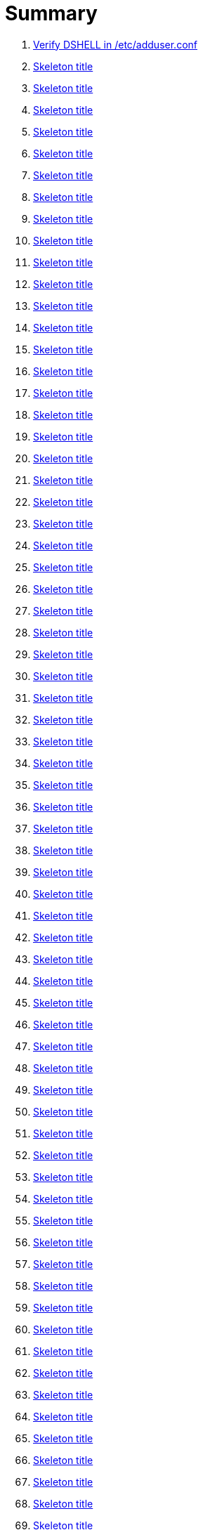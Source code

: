 = Summary

. link:sections/adduser/verify_dshell_in_adduser.adoc[Verify DSHELL in /etc/adduser.conf]
. link:sections/adduser/verify_inactive_in_useradd.adoc[Skeleton title]
. link:sections/adduser/verify_shell_in_useradd.adoc[Skeleton title]
. link:sections/aide/verify_aide_timer_is_enabled.adoc[Skeleton title]
. link:sections/apparmor/verify_pam_apparmor.adoc[Skeleton title]
. link:sections/apport/verify_that_apport_is_masked.adoc[Skeleton title]
. link:sections/apport/verify_that_apport_is_not_installed.adoc[Skeleton title]
. link:sections/apport/verify_that_etc_default_apport_do_not_exist.adoc[Skeleton title]
. link:sections/aptget/verify_apt_allowredirect.adoc[Skeleton title]
. link:sections/aptget/verify_apt_allowunauthenticated.adoc[Skeleton title]
. link:sections/aptget/verify_apt_autocleaninterval.adoc[Skeleton title]
. link:sections/aptget/verify_apt_automaticremove.adoc[Skeleton title]
. link:sections/aptget/verify_apt_install-recommends.adoc[Skeleton title]
. link:sections/aptget/verify_apt_install-suggests.adoc[Skeleton title]
. link:sections/aptget/verify_apt_remove-unused-dependencies.adoc[Skeleton title]
. link:sections/aptget/verify_apt_runtime_allowredirect.adoc[Skeleton title]
. link:sections/aptget/verify_apt_runtime_allowunauthenticated.adoc[Skeleton title]
. link:sections/aptget/verify_apt_runtime_autocleaninterval.adoc[Skeleton title]
. link:sections/aptget/verify_apt_runtime_automaticremove.adoc[Skeleton title]
. link:sections/aptget/verify_apt_runtime_install-recommends.adoc[Skeleton title]
. link:sections/aptget/verify_apt_runtime_install-suggests.adoc[Skeleton title]
. link:sections/aptget/verify_apt_runtime_remove-unused-dependencies.adoc[Skeleton title]
. link:sections/auditd/verify_auditd_fail_code_in_etc_audit.adoc[Skeleton title]
. link:sections/auditd/verify_auditd_is_enabled.adoc[Skeleton title]
. link:sections/auditd/verify_auditd_runtime_bin_journalctl.adoc[Skeleton title]
. link:sections/auditd/verify_auditd_runtime_bin_su.adoc[Skeleton title]
. link:sections/auditd/verify_auditd_runtime_bin_systemctl.adoc[Skeleton title]
. link:sections/auditd/verify_auditd_runtime_etc_aliases.adoc[Skeleton title]
. link:sections/auditd/verify_auditd_runtime_etc_apparmor.adoc[Skeleton title]
. link:sections/auditd/verify_auditd_runtime_etc_apparmor_d.adoc[Skeleton title]
. link:sections/auditd/verify_auditd_runtime_etc_audisp.adoc[Skeleton title]
. link:sections/auditd/verify_auditd_runtime_etc_audit.adoc[Skeleton title]
. link:sections/auditd/verify_auditd_runtime_etc_cron_allow.adoc[Skeleton title]
. link:sections/auditd/verify_auditd_runtime_etc_cron_d.adoc[Skeleton title]
. link:sections/auditd/verify_auditd_runtime_etc_cron_daily.adoc[Skeleton title]
. link:sections/auditd/verify_auditd_runtime_etc_cron_deny.adoc[Skeleton title]
. link:sections/auditd/verify_auditd_runtime_etc_cron_hourly.adoc[Skeleton title]
. link:sections/auditd/verify_auditd_runtime_etc_cron_monthly.adoc[Skeleton title]
. link:sections/auditd/verify_auditd_runtime_etc_cron_weekly.adoc[Skeleton title]
. link:sections/auditd/verify_auditd_runtime_etc_crontab.adoc[Skeleton title]
. link:sections/auditd/verify_auditd_runtime_etc_group.adoc[Skeleton title]
. link:sections/auditd/verify_auditd_runtime_etc_hosts.adoc[Skeleton title]
. link:sections/auditd/verify_auditd_runtime_etc_init.adoc[Skeleton title]
. link:sections/auditd/verify_auditd_runtime_etc_init_d.adoc[Skeleton title]
. link:sections/auditd/verify_auditd_runtime_etc_inittab.adoc[Skeleton title]
. link:sections/auditd/verify_auditd_runtime_etc_issue.adoc[Skeleton title]
. link:sections/auditd/verify_auditd_runtime_etc_issue_net.adoc[Skeleton title]
. link:sections/auditd/verify_auditd_runtime_etc_ld_so_conf.adoc[Skeleton title]
. link:sections/auditd/verify_auditd_runtime_etc_libaudit_conf.adoc[Skeleton title]
. link:sections/auditd/verify_auditd_runtime_etc_localtime.adoc[Skeleton title]
. link:sections/auditd/verify_auditd_runtime_etc_login_defs.adoc[Skeleton title]
. link:sections/auditd/verify_auditd_runtime_etc_modprobe_conf.adoc[Skeleton title]
. link:sections/auditd/verify_auditd_runtime_etc_modprobe_d.adoc[Skeleton title]
. link:sections/auditd/verify_auditd_runtime_etc_modules.adoc[Skeleton title]
. link:sections/auditd/verify_auditd_runtime_etc_network.adoc[Skeleton title]
. link:sections/auditd/verify_auditd_runtime_etc_pam_d.adoc[Skeleton title]
. link:sections/auditd/verify_auditd_runtime_etc_passwd.adoc[Skeleton title]
. link:sections/auditd/verify_auditd_runtime_etc_postfix.adoc[Skeleton title]
. link:sections/auditd/verify_auditd_runtime_etc_securetty.adoc[Skeleton title]
. link:sections/auditd/verify_auditd_runtime_etc_security_limits_conf.adoc[Skeleton title]
. link:sections/auditd/verify_auditd_runtime_etc_security_namespace_conf.adoc[Skeleton title]
. link:sections/auditd/verify_auditd_runtime_etc_security_namespace_init.adoc[Skeleton title]
. link:sections/auditd/verify_auditd_runtime_etc_security_pam_env_conf.adoc[Skeleton title]
. link:sections/auditd/verify_auditd_runtime_etc_sudoers.adoc[Skeleton title]
. link:sections/auditd/verify_auditd_runtime_etc_sudoers_d.adoc[Skeleton title]
. link:sections/auditd/verify_auditd_runtime_etc_sysctl_conf.adoc[Skeleton title]
. link:sections/auditd/verify_auditd_runtime_etc_systemd.adoc[Skeleton title]
. link:sections/auditd/verify_auditd_runtime_etc_timezone.adoc[Skeleton title]
. link:sections/auditd/verify_auditd_runtime_fail_code.adoc[Skeleton title]
. link:sections/auditd/verify_auditd_runtime_sbin_apparmor_parser.adoc[Skeleton title]
. link:sections/auditd/verify_auditd_runtime_sbin_auditctl.adoc[Skeleton title]
. link:sections/auditd/verify_auditd_runtime_sbin_auditd.adoc[Skeleton title]
. link:sections/auditd/verify_auditd_runtime_sbin_halt.adoc[Skeleton title]
. link:sections/auditd/verify_auditd_runtime_sbin_insmod.adoc[Skeleton title]
. link:sections/auditd/verify_auditd_runtime_sbin_modprobe.adoc[Skeleton title]
. link:sections/auditd/verify_auditd_runtime_sbin_poweroff.adoc[Skeleton title]
. link:sections/auditd/verify_auditd_runtime_sbin_reboot.adoc[Skeleton title]
. link:sections/auditd/verify_auditd_runtime_sbin_rmmod.adoc[Skeleton title]
. link:sections/auditd/verify_auditd_runtime_sbin_shutdown.adoc[Skeleton title]
. link:sections/auditd/verify_auditd_runtime_usr_bin_passwd.adoc[Skeleton title]
. link:sections/auditd/verify_auditd_runtime_usr_bin_sudo.adoc[Skeleton title]
. link:sections/auditd/verify_auditd_runtime_usr_sbin_aa-complain.adoc[Skeleton title]
. link:sections/auditd/verify_auditd_runtime_usr_sbin_aa-disable.adoc[Skeleton title]
. link:sections/auditd/verify_auditd_runtime_usr_sbin_aa-enforce.adoc[Skeleton title]
. link:sections/auditd/verify_auditd_runtime_usr_sbin_addgroup.adoc[Skeleton title]
. link:sections/auditd/verify_auditd_runtime_usr_sbin_adduser.adoc[Skeleton title]
. link:sections/auditd/verify_auditd_runtime_usr_sbin_groupadd.adoc[Skeleton title]
. link:sections/auditd/verify_auditd_runtime_usr_sbin_groupmod.adoc[Skeleton title]
. link:sections/auditd/verify_auditd_runtime_usr_sbin_useradd.adoc[Skeleton title]
. link:sections/auditd/verify_auditd_runtime_usr_sbin_usermod.adoc[Skeleton title]
. link:sections/auditd/verify_bin_journalctl_in_etc_audit.adoc[Skeleton title]
. link:sections/auditd/verify_bin_su_in_etc_audit.adoc[Skeleton title]
. link:sections/auditd/verify_bin_systemctl_in_etc_audit.adoc[Skeleton title]
. link:sections/auditd/verify_etc_aliases_in_etc_audit.adoc[Skeleton title]
. link:sections/auditd/verify_etc_apparmor_d_in_etc_audit.adoc[Skeleton title]
. link:sections/auditd/verify_etc_apparmor_in_etc_audit.adoc[Skeleton title]
. link:sections/auditd/verify_etc_audisp_in_etc_audit.adoc[Skeleton title]
. link:sections/auditd/verify_etc_audit_in_etc_audit.adoc[Skeleton title]
. link:sections/auditd/verify_etc_cron_allow_in_etc_audit.adoc[Skeleton title]
. link:sections/auditd/verify_etc_cron_d_in_etc_audit.adoc[Skeleton title]
. link:sections/auditd/verify_etc_cron_daily_in_etc_audit.adoc[Skeleton title]
. link:sections/auditd/verify_etc_cron_deny_in_etc_audit.adoc[Skeleton title]
. link:sections/auditd/verify_etc_cron_hourly_in_etc_audit.adoc[Skeleton title]
. link:sections/auditd/verify_etc_cron_monthly_in_etc_audit.adoc[Skeleton title]
. link:sections/auditd/verify_etc_cron_weekly_in_etc_audit.adoc[Skeleton title]
. link:sections/auditd/verify_etc_crontab_in_etc_audit.adoc[Skeleton title]
. link:sections/auditd/verify_etc_group_in_etc_audit.adoc[Skeleton title]
. link:sections/auditd/verify_etc_hosts_in_etc_audit.adoc[Skeleton title]
. link:sections/auditd/verify_etc_init_d_in_etc_audit.adoc[Skeleton title]
. link:sections/auditd/verify_etc_init_in_etc_audit.adoc[Skeleton title]
. link:sections/auditd/verify_etc_inittab_in_etc_audit.adoc[Skeleton title]
. link:sections/auditd/verify_etc_issue_in_etc_audit.adoc[Skeleton title]
. link:sections/auditd/verify_etc_issue_net_in_etc_audit.adoc[Skeleton title]
. link:sections/auditd/verify_etc_ld_so_conf_in_etc_audit.adoc[Skeleton title]
. link:sections/auditd/verify_etc_libaudit_conf_in_etc_audit.adoc[Skeleton title]
. link:sections/auditd/verify_etc_localtime_in_etc_audit.adoc[Skeleton title]
. link:sections/auditd/verify_etc_login_defs_in_etc_audit.adoc[Skeleton title]
. link:sections/auditd/verify_etc_modprobe_conf_in_etc_audit.adoc[Skeleton title]
. link:sections/auditd/verify_etc_modprobe_d_in_etc_audit.adoc[Skeleton title]
. link:sections/auditd/verify_etc_modules_in_etc_audit.adoc[Skeleton title]
. link:sections/auditd/verify_etc_network_in_etc_audit.adoc[Skeleton title]
. link:sections/auditd/verify_etc_pam_d_in_etc_audit.adoc[Skeleton title]
. link:sections/auditd/verify_etc_passwd_in_etc_audit.adoc[Skeleton title]
. link:sections/auditd/verify_etc_postfix_in_etc_audit.adoc[Skeleton title]
. link:sections/auditd/verify_etc_securetty_in_etc_audit.adoc[Skeleton title]
. link:sections/auditd/verify_etc_security_limits_conf_in_etc_audit.adoc[Skeleton title]
. link:sections/auditd/verify_etc_security_namespace_conf_in_etc_audit.adoc[Skeleton title]
. link:sections/auditd/verify_etc_security_namespace_init_in_etc_audit.adoc[Skeleton title]
. link:sections/auditd/verify_etc_security_pam_env_conf_in_etc_audit.adoc[Skeleton title]
. link:sections/auditd/verify_etc_sudoers_d_in_etc_audit.adoc[Skeleton title]
. link:sections/auditd/verify_etc_sudoers_in_etc_audit.adoc[Skeleton title]
. link:sections/auditd/verify_etc_sysctl_conf_in_etc_audit.adoc[Skeleton title]
. link:sections/auditd/verify_etc_systemd_in_etc_audit.adoc[Skeleton title]
. link:sections/auditd/verify_etc_timezone_in_etc_audit.adoc[Skeleton title]
. link:sections/auditd/verify_sbin_apparmor_parser_in_etc_audit.adoc[Skeleton title]
. link:sections/auditd/verify_sbin_auditctl_in_etc_audit.adoc[Skeleton title]
. link:sections/auditd/verify_sbin_auditd_in_etc_audit.adoc[Skeleton title]
. link:sections/auditd/verify_sbin_halt_in_etc_audit.adoc[Skeleton title]
. link:sections/auditd/verify_sbin_insmod_in_etc_audit.adoc[Skeleton title]
. link:sections/auditd/verify_sbin_modprobe_in_etc_audit.adoc[Skeleton title]
. link:sections/auditd/verify_sbin_poweroff_in_etc_audit.adoc[Skeleton title]
. link:sections/auditd/verify_sbin_reboot_in_etc_audit.adoc[Skeleton title]
. link:sections/auditd/verify_sbin_rmmod_in_etc_audit.adoc[Skeleton title]
. link:sections/auditd/verify_sbin_shutdown_in_etc_audit.adoc[Skeleton title]
. link:sections/auditd/verify_that_audit_is_enabled.adoc[Skeleton title]
. link:sections/auditd/verify_usr_bin_passwd_in_etc_audit.adoc[Skeleton title]
. link:sections/auditd/verify_usr_bin_sudo_in_etc_audit.adoc[Skeleton title]
. link:sections/auditd/verify_usr_sbin_aa-complain_in_etc_audit.adoc[Skeleton title]
. link:sections/auditd/verify_usr_sbin_aa-disable_in_etc_audit.adoc[Skeleton title]
. link:sections/auditd/verify_usr_sbin_aa-enforce_in_etc_audit.adoc[Skeleton title]
. link:sections/auditd/verify_usr_sbin_addgroup_in_etc_audit.adoc[Skeleton title]
. link:sections/auditd/verify_usr_sbin_adduser_in_etc_audit.adoc[Skeleton title]
. link:sections/auditd/verify_usr_sbin_groupadd_in_etc_audit.adoc[Skeleton title]
. link:sections/auditd/verify_usr_sbin_groupmod_in_etc_audit.adoc[Skeleton title]
. link:sections/auditd/verify_usr_sbin_useradd_in_etc_audit.adoc[Skeleton title]
. link:sections/auditd/verify_usr_sbin_usermod_in_etc_audit.adoc[Skeleton title]
. link:sections/compilers/verify_usr_bin_make_permission.adoc[Skeleton title]
. link:sections/coredump/ensure_that_theres_no_coredump_storage_in_coredumpconf.adoc[Skeleton title]
. link:sections/coredump/verify_processsizemax_in_coredumpconf.adoc[Skeleton title]
. link:sections/cron/ensure_atd_is_masked.adoc[Skeleton title]
. link:sections/cron/ensure_etc_at_deny_is_removed.adoc[Skeleton title]
. link:sections/cron/ensure_etc_cron_deny_is_removed.adoc[Skeleton title]
. link:sections/cron/verify_cron_logging_is_enabled.adoc[Skeleton title]
. link:sections/cron/verify_root_in_etc_at_allow.adoc[Skeleton title]
. link:sections/cron/verify_root_in_etc_cron_allow.adoc[Skeleton title]
. link:sections/disablefs/verify_that_kernel_module_cramfs_is_disabled_in_etc_modprobe_d.adoc[Skeleton title]
. link:sections/disablefs/verify_that_kernel_module_freevxfs_is_disabled_in_etc_modprobe_d.adoc[Skeleton title]
. link:sections/disablefs/verify_that_kernel_module_hfs_is_disabled_in_etc_modprobe_d.adoc[Skeleton title]
. link:sections/disablefs/verify_that_kernel_module_hfsplus_is_disabled_in_etc_modprobe_d.adoc[Skeleton title]
. link:sections/disablefs/verify_that_kernel_module_jffs2_is_disabled_in_etc_modprobe_d.adoc[Skeleton title]
. link:sections/disablefs/verify_that_kernel_module_squashfs_is_disabled_in_etc_modprobe_d.adoc[Skeleton title]
. link:sections/disablefs/verify_that_kernel_module_udf_is_disabled_in_etc_modprobe_d.adoc[Skeleton title]
. link:sections/disablefs/verify_that_kernel_module_vfat_is_disabled_in_etc_modprobe_d.adoc[Skeleton title]
. link:sections/disablefs/verify_that_runtime_kernel_module_cramfs_is_disabled.adoc[Skeleton title]
. link:sections/disablefs/verify_that_runtime_kernel_module_freevxfs_is_disabled.adoc[Skeleton title]
. link:sections/disablefs/verify_that_runtime_kernel_module_hfs_is_disabled.adoc[Skeleton title]
. link:sections/disablefs/verify_that_runtime_kernel_module_hfsplus_is_disabled.adoc[Skeleton title]
. link:sections/disablefs/verify_that_runtime_kernel_module_jffs2_is_disabled.adoc[Skeleton title]
. link:sections/disablefs/verify_that_runtime_kernel_module_squashfs_is_disabled.adoc[Skeleton title]
. link:sections/disablefs/verify_that_runtime_kernel_module_udf_is_disabled.adoc[Skeleton title]
. link:sections/disablefs/verify_that_runtime_kernel_module_vfat_is_disabled.adoc[Skeleton title]
. link:sections/disablemod/verify_that_kernel_module_bluetooth_is_disabled.adoc[Skeleton title]
. link:sections/disablemod/verify_that_kernel_module_bnep_is_disabled.adoc[Skeleton title]
. link:sections/disablemod/verify_that_kernel_module_btusb_is_disabled.adoc[Skeleton title]
. link:sections/disablemod/verify_that_kernel_module_firewire-core_is_disabled.adoc[Skeleton title]
. link:sections/disablemod/verify_that_kernel_module_net-pf-31_is_disabled.adoc[Skeleton title]
. link:sections/disablemod/verify_that_kernel_module_pcspkr_is_disabled.adoc[Skeleton title]
. link:sections/disablemod/verify_that_kernel_module_soundcore_is_disabled.adoc[Skeleton title]
. link:sections/disablemod/verify_that_kernel_module_thunderbolt_is_disabled.adoc[Skeleton title]
. link:sections/disablemod/verify_that_kernel_module_usb-midi_is_disabled.adoc[Skeleton title]
. link:sections/disablemod/verify_that_kernel_module_usb-storage_is_disabled.adoc[Skeleton title]
. link:sections/disablenet/verify_that_kernel_module_dccp_is_disabled.adoc[Skeleton title]
. link:sections/disablenet/verify_that_kernel_module_rds_is_disabled.adoc[Skeleton title]
. link:sections/disablenet/verify_that_kernel_module_sctp_is_disabled.adoc[Skeleton title]
. link:sections/disablenet/verify_that_kernel_module_tipc_is_disabled.adoc[Skeleton title]
. link:sections/fstab/ensure_a_floppy_is_not_mounted.adoc[Skeleton title]
. link:sections/fstab/ensure_a_floppy_is_not_present_in_etc_fstab.adoc[Skeleton title]
. link:sections/fstab/ensure_tmp_is_not_present_in_etc_fstab.adoc[Skeleton title]
. link:sections/fstab/ensure_var_tmp_is_not_present_in_etc_fstab.adoc[Skeleton title]
. link:sections/fstab/verify_that_dev_shm_is_mounted_with_nodev.adoc[Skeleton title]
. link:sections/fstab/verify_that_dev_shm_is_mounted_with_nosuid.adoc[Skeleton title]
. link:sections/fstab/verify_that_home_is_a_separate_partition.adoc[Skeleton title]
. link:sections/fstab/verify_that_home_is_mounted_with_nodev.adoc[Skeleton title]
. link:sections/fstab/verify_that_home_is_mounted_with_nosuid.adoc[Skeleton title]
. link:sections/fstab/verify_that_proc_is_mounted_with_hidepid.adoc[Skeleton title]
. link:sections/fstab/verify_that_proc_is_mounted_with_nodev.adoc[Skeleton title]
. link:sections/fstab/verify_that_proc_is_mounted_with_noexec.adoc[Skeleton title]
. link:sections/fstab/verify_that_proc_is_mounted_with_nosuid.adoc[Skeleton title]
. link:sections/fstab/verify_that_run_shm_is_mounted_with_nodev.adoc[Skeleton title]
. link:sections/fstab/verify_that_run_shm_is_mounted_with_noexec.adoc[Skeleton title]
. link:sections/fstab/verify_that_run_shm_is_mounted_with_nosuid.adoc[Skeleton title]
. link:sections/fstab/verify_that_tmp_is_mounted_with_nodev.adoc[Skeleton title]
. link:sections/fstab/verify_that_tmp_is_mounted_with_noexec.adoc[Skeleton title]
. link:sections/fstab/verify_that_tmp_is_mounted_with_nosuid.adoc[Skeleton title]
. link:sections/fstab/verify_that_tmp_mount_is_enabled.adoc[Skeleton title]
. link:sections/fstab/verify_that_var-tmp_mount_is_enabled.adoc[Skeleton title]
. link:sections/fstab/verify_that_var_log_audit_is_a_separate_partition.adoc[Skeleton title]
. link:sections/fstab/verify_that_var_log_audit_is_mounted_with_nodev.adoc[Skeleton title]
. link:sections/fstab/verify_that_var_log_audit_is_mounted_with_noexec.adoc[Skeleton title]
. link:sections/fstab/verify_that_var_log_audit_is_mounted_with_nosuid.adoc[Skeleton title]
. link:sections/fstab/verify_that_var_log_is_a_separate_partition.adoc[Skeleton title]
. link:sections/fstab/verify_that_var_log_is_mounted_with_nodev.adoc[Skeleton title]
. link:sections/fstab/verify_that_var_log_is_mounted_with_noexec.adoc[Skeleton title]
. link:sections/fstab/verify_that_var_log_is_mounted_with_nosuid.adoc[Skeleton title]
. link:sections/fstab/verify_that_var_tmp_is_mounted_with_nodev.adoc[Skeleton title]
. link:sections/fstab/verify_that_var_tmp_is_mounted_with_noexec.adoc[Skeleton title]
. link:sections/fstab/verify_that_var_tmp_is_mounted_with_nosuid.adoc[Skeleton title]
. link:sections/fstab/verify_tmp_nodev_option.adoc[Skeleton title]
. link:sections/fstab/verify_tmp_noexec_option.adoc[Skeleton title]
. link:sections/fstab/verify_tmp_nosuid_option.adoc[Skeleton title]
. link:sections/fstab/verify_var_tmp_nodev_option.adoc[Skeleton title]
. link:sections/fstab/verify_var_tmp_noexec_option.adoc[Skeleton title]
. link:sections/fstab/verify_var_tmp_nosuid_option.adoc[Skeleton title]
. link:sections/hosts/verify_etc_hosts_allow.adoc[Skeleton title]
. link:sections/hosts/verify_etc_hosts_deny.adoc[Skeleton title]
. link:sections/journalctl/verify_that_journald_compresses_logs_in_journaldconf.adoc[Skeleton title]
. link:sections/journalctl/verify_that_journald_forwards_to_syslog_in_journaldconf.adoc[Skeleton title]
. link:sections/journalctl/verify_that_journald_storage_is_persistent_in_journaldconf.adoc[Skeleton title]
. link:sections/journalctl/verify_that_logrotate_compresses_logs_in_logrotate.adoc[Skeleton title]
. link:sections/limits/verify_hard_core_in_limitsconf.adoc[Skeleton title]
. link:sections/limits/verify_hard_nproc_in_limitsconf.adoc[Skeleton title]
. link:sections/limits/verify_maxlogins_in_limitsconf.adoc[Skeleton title]
. link:sections/limits/verify_soft_nproc_in_limitsconf.adoc[Skeleton title]
. link:sections/lockroot/ensure_root_account_is_locked.adoc[Skeleton title]
. link:sections/logindconf/verify_idleaction_in_logindconf.adoc[Skeleton title]
. link:sections/logindconf/verify_idleactionsec_in_logindconf.adoc[Skeleton title]
. link:sections/logindconf/verify_killexcludeusers_in_logindconf.adoc[Skeleton title]
. link:sections/logindconf/verify_killuserprocesses_in_logindconf.adoc[Skeleton title]
. link:sections/logindconf/verify_removeipc_in_logindconf.adoc[Skeleton title]
. link:sections/logindefs/verify_default_home_in_logindefs.adoc[Skeleton title]
. link:sections/logindefs/verify_encrypt_method_in_logindefs.adoc[Skeleton title]
. link:sections/logindefs/verify_log_ok_logins_in_logindefs.adoc[Skeleton title]
. link:sections/logindefs/verify_pass_max_days_in_logindefs.adoc[Skeleton title]
. link:sections/logindefs/verify_pass_min_days_in_logindefs.adoc[Skeleton title]
. link:sections/logindefs/verify_sha_crypt_max_rounds_in_logindefs.adoc[Skeleton title]
. link:sections/logindefs/verify_umask_in_logindefs.adoc[Skeleton title]
. link:sections/logindefs/verify_usergroups_enab_in_logindefs.adoc[Skeleton title]
. link:sections/motdnews/verify_that_motd_news_is_disabled_in_etc_default_motd-news.adoc[Skeleton title]
. link:sections/packages/verify_that_acct_is_installed.adoc[Skeleton title]
. link:sections/packages/verify_that_aide-common_is_installed.adoc[Skeleton title]
. link:sections/packages/verify_that_apparmor-profiles_is_installed.adoc[Skeleton title]
. link:sections/packages/verify_that_apparmor-utils_is_installed.adoc[Skeleton title]
. link:sections/packages/verify_that_auditd_is_installed.adoc[Skeleton title]
. link:sections/packages/verify_that_avahi_is_not_installed.adoc[Skeleton title]
. link:sections/packages/verify_that_beep_is_not_installed.adoc[Skeleton title]
. link:sections/packages/verify_that_debsums_is_installed.adoc[Skeleton title]
. link:sections/packages/verify_that_haveged_is_installed.adoc[Skeleton title]
. link:sections/packages/verify_that_libpam-apparmor_is_installed.adoc[Skeleton title]
. link:sections/packages/verify_that_libpam-cracklib_is_installed.adoc[Skeleton title]
. link:sections/packages/verify_that_libpam-tmpdir_is_installed.adoc[Skeleton title]
. link:sections/packages/verify_that_openssh-server_is_installed.adoc[Skeleton title]
. link:sections/packages/verify_that_popularity-contest_is_not_installed.adoc[Skeleton title]
. link:sections/packages/verify_that_postfix_is_installed.adoc[Skeleton title]
. link:sections/packages/verify_that_rkhunter_is_installed.adoc[Skeleton title]
. link:sections/packages/verify_that_rsh_is_not_installed.adoc[Skeleton title]
. link:sections/packages/verify_that_talk_is_not_installed.adoc[Skeleton title]
. link:sections/packages/verify_that_telnet_is_not_installed.adoc[Skeleton title]
. link:sections/packages/verify_that_tftp_is_not_installed.adoc[Skeleton title]
. link:sections/packages/verify_that_vlock_is_installed.adoc[Skeleton title]
. link:sections/packages/verify_that_xinetd_is_not_installed.adoc[Skeleton title]
. link:sections/packages/verify_that_yp-tools_is_not_installed.adoc[Skeleton title]
. link:sections/packages/verify_that_ypbind_is_not_installed.adoc[Skeleton title]
. link:sections/password/ensure_nullok_is_not_used_in_commonauth.adoc[Skeleton title]
. link:sections/password/verify_pam_tally2_denies_after_5_tries_in_commonauth.adoc[Skeleton title]
. link:sections/password/verify_pam_tally2_is_used_in_commonauth.adoc[Skeleton title]
. link:sections/password/verify_password_hash_in_commonpasswd.adoc[Skeleton title]
. link:sections/password/verify_password_minimum_length_in_commonpasswd.adoc[Skeleton title]
. link:sections/password/verify_remember_in_commonpasswd.adoc[Skeleton title]
. link:sections/password/verify_that_failed_logins_are_delayed_in_pamlogin.adoc[Skeleton title]
. link:sections/password/verify_that_failed_logins_are_shown_in_pamlogin.adoc[Skeleton title]
. link:sections/postfix/verify_postfix_smtpd_banner.adoc[Skeleton title]
. link:sections/postfix/verify_that_postfix_disable_vrfy_command_is_set.adoc[Skeleton title]
. link:sections/postfix/verify_that_postfix_smtpd_client_restrictions_is_set.adoc[Skeleton title]
. link:sections/pre/verify_that_were_using_ubuntu.adoc[Skeleton title]
. link:sections/resolvedconf/verify_a_dns_server_is_set_in_resolvedconf.adoc[Skeleton title]
. link:sections/resolvedconf/verify_a_fallbackdns_server_is_set_in_resolvedconf.adoc[Skeleton title]
. link:sections/resolvedconf/verify_that_dnsovertls_is_used_in_resolvedconf.adoc[Skeleton title]
. link:sections/resolvedconf/verify_that_dnssec_is_used_in_resolvedconf.adoc[Skeleton title]
. link:sections/resolvedconf/verify_that_nss-resolve_is_present_in_etc_nsswitch_conf.adoc[Skeleton title]
. link:sections/rkhunter/verify_that_rkhunter_autogen_is_enabled.adoc[Skeleton title]
. link:sections/rkhunter/verify_that_rkhunter_runs_daily.adoc[Skeleton title]
. link:sections/rootaccess/verify_console_in_etc_securetty.adoc[Skeleton title]
. link:sections/rootaccess/verify_root_in_securityaccess.adoc[Skeleton title]
. link:sections/shared/skeleton.adoc[Skeleton title]
. link:sections/suid/ensure_bin_fusermount_hasnt_suid_guid_set.adoc[Skeleton title]
. link:sections/suid/ensure_bin_mount_hasnt_suid_guid_set.adoc[Skeleton title]
. link:sections/suid/ensure_bin_ping6_hasnt_suid_guid_set.adoc[Skeleton title]
. link:sections/suid/ensure_bin_ping_hasnt_suid_guid_set.adoc[Skeleton title]
. link:sections/suid/ensure_bin_su_hasnt_suid_guid_set.adoc[Skeleton title]
. link:sections/suid/ensure_bin_umount_hasnt_suid_guid_set.adoc[Skeleton title]
. link:sections/suid/ensure_usr_bin_bsd-write_hasnt_suid_guid_set.adoc[Skeleton title]
. link:sections/suid/ensure_usr_bin_chage_hasnt_suid_guid_set.adoc[Skeleton title]
. link:sections/suid/ensure_usr_bin_chfn_hasnt_suid_guid_set.adoc[Skeleton title]
. link:sections/suid/ensure_usr_bin_chsh_hasnt_suid_guid_set.adoc[Skeleton title]
. link:sections/suid/ensure_usr_bin_mlocate_hasnt_suid_guid_set.adoc[Skeleton title]
. link:sections/suid/ensure_usr_bin_mtr_hasnt_suid_guid_set.adoc[Skeleton title]
. link:sections/suid/ensure_usr_bin_newgrp_hasnt_suid_guid_set.adoc[Skeleton title]
. link:sections/suid/ensure_usr_bin_pkexec_hasnt_suid_guid_set.adoc[Skeleton title]
. link:sections/suid/ensure_usr_bin_traceroute6_iputils_hasnt_suid_guid_set.adoc[Skeleton title]
. link:sections/suid/ensure_usr_bin_wall_hasnt_suid_guid_set.adoc[Skeleton title]
. link:sections/suid/ensure_usr_sbin_pppd_hasnt_suid_guid_set.adoc[Skeleton title]
. link:sections/sysctl/verify_fs_protected_hardlinks_in_etc_sysctl.adoc[Skeleton title]
. link:sections/sysctl/verify_fs_protected_symlinks_in_etc_sysctl.adoc[Skeleton title]
. link:sections/sysctl/verify_fs_suid_dumpable_in_etc_sysctl.adoc[Skeleton title]
. link:sections/sysctl/verify_kernel_core_uses_pid_in_etc_sysctl.adoc[Skeleton title]
. link:sections/sysctl/verify_kernel_dmesg_restrict_in_etc_sysctl.adoc[Skeleton title]
. link:sections/sysctl/verify_kernel_kptr_restrict_in_etc_sysctl.adoc[Skeleton title]
. link:sections/sysctl/verify_kernel_modules_disabled_in_etc_sysctl.adoc[Skeleton title]
. link:sections/sysctl/verify_kernel_panic_in_etc_sysctl.adoc[Skeleton title]
. link:sections/sysctl/verify_kernel_panic_on_oops_in_etc_sysctl.adoc[Skeleton title]
. link:sections/sysctl/verify_kernel_perf_event_paranoid_in_etc_sysctl.adoc[Skeleton title]
. link:sections/sysctl/verify_kernel_randomize_va_space_in_etc_sysctl.adoc[Skeleton title]
. link:sections/sysctl/verify_kernel_sysrq_in_etc_sysctl.adoc[Skeleton title]
. link:sections/sysctl/verify_kernel_yama_ptrace_scope_in_etc_sysctl.adoc[Skeleton title]
. link:sections/sysctl/verify_net_ipv4_conf_all_accept_redirects_in_etc_sysctl.adoc[Skeleton title]
. link:sections/sysctl/verify_net_ipv4_conf_all_accept_source_route_in_etc_sysctl.adoc[Skeleton title]
. link:sections/sysctl/verify_net_ipv4_conf_all_log_martians_in_etc_sysctl.adoc[Skeleton title]
. link:sections/sysctl/verify_net_ipv4_conf_all_rp_filter_in_etc_sysctl.adoc[Skeleton title]
. link:sections/sysctl/verify_net_ipv4_conf_all_secure_redirects_in_etc_sysctl.adoc[Skeleton title]
. link:sections/sysctl/verify_net_ipv4_conf_all_send_redirects_in_etc_sysctl.adoc[Skeleton title]
. link:sections/sysctl/verify_net_ipv4_conf_default_accept_redirects_in_etc_sysctl.adoc[Skeleton title]
. link:sections/sysctl/verify_net_ipv4_conf_default_accept_source_route_in_etc_sysctl.adoc[Skeleton title]
. link:sections/sysctl/verify_net_ipv4_conf_default_log_martians_in_etc_sysctl.adoc[Skeleton title]
. link:sections/sysctl/verify_net_ipv4_conf_default_rp_filter_in_etc_sysctl.adoc[Skeleton title]
. link:sections/sysctl/verify_net_ipv4_conf_default_secure_redirects_in_etc_sysctl.adoc[Skeleton title]
. link:sections/sysctl/verify_net_ipv4_conf_default_send_redirects_in_etc_sysctl.adoc[Skeleton title]
. link:sections/sysctl/verify_net_ipv4_icmp_echo_ignore_broadcasts_in_etc_sysctl.adoc[Skeleton title]
. link:sections/sysctl/verify_net_ipv4_icmp_ignore_bogus_error_responses_in_etc_sysctl.adoc[Skeleton title]
. link:sections/sysctl/verify_net_ipv4_ip_forward_in_etc_sysctl.adoc[Skeleton title]
. link:sections/sysctl/verify_net_ipv4_tcp_challenge_ack_limit_in_etc_sysctl.adoc[Skeleton title]
. link:sections/sysctl/verify_net_ipv4_tcp_invalid_ratelimit_in_etc_sysctl.adoc[Skeleton title]
. link:sections/sysctl/verify_net_ipv4_tcp_max_syn_backlog_in_etc_sysctl.adoc[Skeleton title]
. link:sections/sysctl/verify_net_ipv4_tcp_rfc1337_in_etc_sysctl.adoc[Skeleton title]
. link:sections/sysctl/verify_net_ipv4_tcp_syn_retries_in_etc_sysctl.adoc[Skeleton title]
. link:sections/sysctl/verify_net_ipv4_tcp_synack_retries_in_etc_sysctl.adoc[Skeleton title]
. link:sections/sysctl/verify_net_ipv4_tcp_syncookies_in_etc_sysctl.adoc[Skeleton title]
. link:sections/sysctl/verify_net_ipv4_tcp_timestamps_in_etc_sysctl.adoc[Skeleton title]
. link:sections/sysctl/verify_net_ipv6_conf__accept_ra_rtr_pref_in_etc_sysctl.adoc[Skeleton title]
. link:sections/sysctl/verify_net_ipv6_conf_all_accept_ra_in_etc_sysctl.adoc[Skeleton title]
. link:sections/sysctl/verify_net_ipv6_conf_all_accept_redirects_in_etc_sysctl.adoc[Skeleton title]
. link:sections/sysctl/verify_net_ipv6_conf_all_use_tempaddr_in_etc_sysctl.adoc[Skeleton title]
. link:sections/sysctl/verify_net_ipv6_conf_default_accept_ra_defrtr_in_etc_sysctl.adoc[Skeleton title]
. link:sections/sysctl/verify_net_ipv6_conf_default_accept_ra_in_etc_sysctl.adoc[Skeleton title]
. link:sections/sysctl/verify_net_ipv6_conf_default_accept_ra_pinfo_in_etc_sysctl.adoc[Skeleton title]
. link:sections/sysctl/verify_net_ipv6_conf_default_accept_redirects_in_etc_sysctl.adoc[Skeleton title]
. link:sections/sysctl/verify_net_ipv6_conf_default_autoconf_in_etc_sysctl.adoc[Skeleton title]
. link:sections/sysctl/verify_net_ipv6_conf_default_dad_transmits_in_etc_sysctl.adoc[Skeleton title]
. link:sections/sysctl/verify_net_ipv6_conf_default_max_addresses_in_etc_sysctl.adoc[Skeleton title]
. link:sections/sysctl/verify_net_ipv6_conf_default_router_solicitations_in_etc_sysctl.adoc[Skeleton title]
. link:sections/sysctl/verify_net_ipv6_conf_default_use_tempaddr_in_etc_sysctl.adoc[Skeleton title]
. link:sections/sysctl/verify_net_netfilter_nf_conntrack_max_in_etc_sysctl.adoc[Skeleton title]
. link:sections/sysctl/verify_net_netfilter_nf_conntrack_tcp_loose_in_etc_sysctl.adoc[Skeleton title]
. link:sections/sysctl/verify_sysctl_runtime_fs_protected_hardlinks.adoc[Skeleton title]
. link:sections/sysctl/verify_sysctl_runtime_fs_protected_symlinks.adoc[Skeleton title]
. link:sections/sysctl/verify_sysctl_runtime_fs_suid_dumpable.adoc[Skeleton title]
. link:sections/sysctl/verify_sysctl_runtime_kernel_core_uses_pid.adoc[Skeleton title]
. link:sections/sysctl/verify_sysctl_runtime_kernel_kptr_restrict.adoc[Skeleton title]
. link:sections/sysctl/verify_sysctl_runtime_kernel_modules_disabled.adoc[Skeleton title]
. link:sections/sysctl/verify_sysctl_runtime_kernel_panic.adoc[Skeleton title]
. link:sections/sysctl/verify_sysctl_runtime_kernel_panic_on_oops.adoc[Skeleton title]
. link:sections/sysctl/verify_sysctl_runtime_kernel_perf_event_paranoid.adoc[Skeleton title]
. link:sections/sysctl/verify_sysctl_runtime_kernel_randomize_va_space.adoc[Skeleton title]
. link:sections/sysctl/verify_sysctl_runtime_kernel_sysrq.adoc[Skeleton title]
. link:sections/sysctl/verify_sysctl_runtime_kernel_yama_ptrace_scope.adoc[Skeleton title]
. link:sections/sysctl/verify_sysctl_runtime_net_ipv4_conf_all_accept_redirects.adoc[Skeleton title]
. link:sections/sysctl/verify_sysctl_runtime_net_ipv4_conf_all_accept_source_route.adoc[Skeleton title]
. link:sections/sysctl/verify_sysctl_runtime_net_ipv4_conf_all_log_martians.adoc[Skeleton title]
. link:sections/sysctl/verify_sysctl_runtime_net_ipv4_conf_all_rp_filter.adoc[Skeleton title]
. link:sections/sysctl/verify_sysctl_runtime_net_ipv4_conf_all_secure_redirects.adoc[Skeleton title]
. link:sections/sysctl/verify_sysctl_runtime_net_ipv4_conf_all_send_redirects.adoc[Skeleton title]
. link:sections/sysctl/verify_sysctl_runtime_net_ipv4_conf_default_accept_redirects.adoc[Skeleton title]
. link:sections/sysctl/verify_sysctl_runtime_net_ipv4_conf_default_accept_source_route.adoc[Skeleton title]
. link:sections/sysctl/verify_sysctl_runtime_net_ipv4_conf_default_log_martians.adoc[Skeleton title]
. link:sections/sysctl/verify_sysctl_runtime_net_ipv4_conf_default_rp_filter.adoc[Skeleton title]
. link:sections/sysctl/verify_sysctl_runtime_net_ipv4_conf_default_secure_redirects.adoc[Skeleton title]
. link:sections/sysctl/verify_sysctl_runtime_net_ipv4_conf_default_send_redirects.adoc[Skeleton title]
. link:sections/sysctl/verify_sysctl_runtime_net_ipv4_icmp_echo_ignore_broadcasts.adoc[Skeleton title]
. link:sections/sysctl/verify_sysctl_runtime_net_ipv4_icmp_ignore_bogus_error_responses.adoc[Skeleton title]
. link:sections/sysctl/verify_sysctl_runtime_net_ipv4_ip_forward.adoc[Skeleton title]
. link:sections/sysctl/verify_sysctl_runtime_net_ipv4_tcp_challenge_ack_limit.adoc[Skeleton title]
. link:sections/sysctl/verify_sysctl_runtime_net_ipv4_tcp_invalid_ratelimit.adoc[Skeleton title]
. link:sections/sysctl/verify_sysctl_runtime_net_ipv4_tcp_max_syn_backlog.adoc[Skeleton title]
. link:sections/sysctl/verify_sysctl_runtime_net_ipv4_tcp_rfc1337.adoc[Skeleton title]
. link:sections/sysctl/verify_sysctl_runtime_net_ipv4_tcp_syn_retries.adoc[Skeleton title]
. link:sections/sysctl/verify_sysctl_runtime_net_ipv4_tcp_synack_retries.adoc[Skeleton title]
. link:sections/sysctl/verify_sysctl_runtime_net_ipv4_tcp_syncookies.adoc[Skeleton title]
. link:sections/sysctl/verify_sysctl_runtime_net_ipv4_tcp_timestamps.adoc[Skeleton title]
. link:sections/sysctl/verify_sysctl_runtime_net_ipv6_conf__accept_ra_rtr_pref.adoc[Skeleton title]
. link:sections/sysctl/verify_sysctl_runtime_net_ipv6_conf_all_accept_ra.adoc[Skeleton title]
. link:sections/sysctl/verify_sysctl_runtime_net_ipv6_conf_all_accept_redirects.adoc[Skeleton title]
. link:sections/sysctl/verify_sysctl_runtime_net_ipv6_conf_all_use_tempaddr.adoc[Skeleton title]
. link:sections/sysctl/verify_sysctl_runtime_net_ipv6_conf_default_accept_ra.adoc[Skeleton title]
. link:sections/sysctl/verify_sysctl_runtime_net_ipv6_conf_default_accept_ra_defrtr.adoc[Skeleton title]
. link:sections/sysctl/verify_sysctl_runtime_net_ipv6_conf_default_accept_ra_pinfo.adoc[Skeleton title]
. link:sections/sysctl/verify_sysctl_runtime_net_ipv6_conf_default_accept_redirects.adoc[Skeleton title]
. link:sections/sysctl/verify_sysctl_runtime_net_ipv6_conf_default_autoconf.adoc[Skeleton title]
. link:sections/sysctl/verify_sysctl_runtime_net_ipv6_conf_default_dad_transmits.adoc[Skeleton title]
. link:sections/sysctl/verify_sysctl_runtime_net_ipv6_conf_default_max_addresses.adoc[Skeleton title]
. link:sections/sysctl/verify_sysctl_runtime_net_ipv6_conf_default_router_solicitations.adoc[Skeleton title]
. link:sections/sysctl/verify_sysctl_runtime_net_ipv6_conf_default_use_tempaddr.adoc[Skeleton title]
. link:sections/sysctl/verify_sysctl_runtime_net_netfilter_nf_conntrack_max.adoc[Skeleton title]
. link:sections/sysctl/verify_sysctl_runtime_net_netfilter_nf_conntrack_tcp_loose.adoc[Skeleton title]
. link:sections/systemdconf/verify_crashshell_in_systemconf.adoc[Skeleton title]
. link:sections/systemdconf/verify_dumpcore_in_systemconf.adoc[Skeleton title]
. link:sections/systemdconf/verify_system_defaultlimitcore_in_systemconf.adoc[Skeleton title]
. link:sections/systemdconf/verify_system_defaultlimitnofile_in_systemconf.adoc[Skeleton title]
. link:sections/systemdconf/verify_system_defaultlimitnproc_in_systemconf.adoc[Skeleton title]
. link:sections/systemdconf/verify_user_defaultlimitcore_in_userconf.adoc[Skeleton title]
. link:sections/systemdconf/verify_user_defaultlimitnofile_in_userconf.adoc[Skeleton title]
. link:sections/systemdconf/verify_user_defaultlimitnproc_in_userconf.adoc[Skeleton title]
. link:sections/timesyncd/verify_that_a_fallback_ntp_server_is_set_in_timesyncd.adoc[Skeleton title]
. link:sections/timesyncd/verify_that_a_ntp_server_is_set_in_timesyncd.adoc[Skeleton title]
. link:sections/ufw/verify_that_ufw_is_enabled.adoc[Skeleton title]
. link:sections/ufw/verify_that_ufw_is_installed.adoc[Skeleton title]
. link:sections/ufw/verify_that_ufw_uses_sysctl_in_ufwdefault.adoc[Skeleton title]
. link:sections/ufw/verify_ufw_default_deny_policy.adoc[Skeleton title]
. link:sections/umask/verify_readonly_tmout_in_etc_profile_d_autologout_sh.adoc[Skeleton title]
. link:sections/umask/verify_tmout_in_etc_profile_d_autologout_sh.adoc[Skeleton title]
. link:sections/umask/verify_umask_in_etc_bash_bashrc.adoc[Skeleton title]
. link:sections/umask/verify_umask_in_etc_profile.adoc[Skeleton title]
. link:sections/usbguard/verify_usbguard_is_enabled.adoc[Skeleton title]
. link:sections/users/ensure_user_games_is_removed.adoc[Skeleton title]
. link:sections/users/ensure_user_gnats_is_removed.adoc[Skeleton title]
. link:sections/users/ensure_user_irc_is_removed.adoc[Skeleton title]
. link:sections/users/ensure_user_list_is_removed.adoc[Skeleton title]
. link:sections/users/ensure_user_news_is_removed.adoc[Skeleton title]
. link:sections/users/ensure_user_sync_is_removed.adoc[Skeleton title]
. link:sections/users/ensure_user_uucp_is_removed.adoc[Skeleton title]
